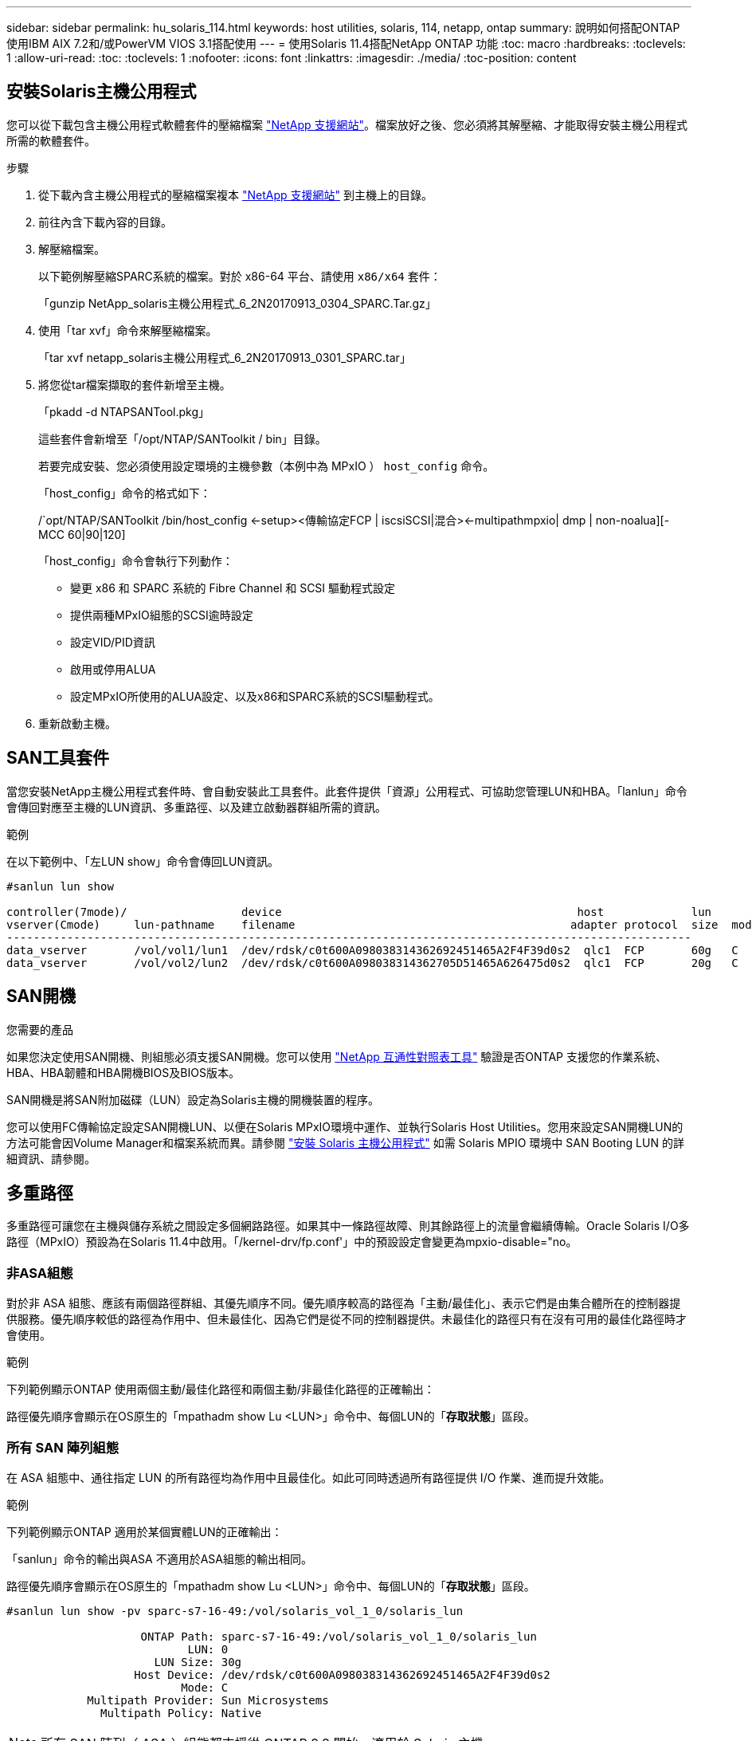 ---
sidebar: sidebar 
permalink: hu_solaris_114.html 
keywords: host utilities, solaris, 114, netapp, ontap 
summary: 說明如何搭配ONTAP 使用IBM AIX 7.2和/或PowerVM VIOS 3.1搭配使用 
---
= 使用Solaris 11.4搭配NetApp ONTAP 功能
:toc: macro
:hardbreaks:
:toclevels: 1
:allow-uri-read: 
:toc: 
:toclevels: 1
:nofooter: 
:icons: font
:linkattrs: 
:imagesdir: ./media/
:toc-position: content




== 安裝Solaris主機公用程式

您可以從下載包含主機公用程式軟體套件的壓縮檔案 link:https://mysupport.netapp.com/site/products/all/details/hostutilities/downloads-tab["NetApp 支援網站"^]。檔案放好之後、您必須將其解壓縮、才能取得安裝主機公用程式所需的軟體套件。

.步驟
. 從下載內含主機公用程式的壓縮檔案複本 link:https://mysupport.netapp.com/site/products/all/details/hostutilities/downloads-tab["NetApp 支援網站"^] 到主機上的目錄。
. 前往內含下載內容的目錄。
. 解壓縮檔案。
+
以下範例解壓縮SPARC系統的檔案。對於 x86-64 平台、請使用 `x86/x64` 套件：

+
「gunzip NetApp_solaris主機公用程式_6_2N20170913_0304_SPARC.Tar.gz」

. 使用「tar xvf」命令來解壓縮檔案。
+
「tar xvf netapp_solaris主機公用程式_6_2N20170913_0301_SPARC.tar」

. 將您從tar檔案擷取的套件新增至主機。
+
「pkadd -d NTAPSANTool.pkg」

+
這些套件會新增至「/opt/NTAP/SANToolkit / bin」目錄。

+
若要完成安裝、您必須使用設定環境的主機參數（本例中為 MPxIO ） `host_config` 命令。

+
「host_config」命令的格式如下：

+
/`opt/NTAP/SANToolkit /bin/host_config <-setup><傳輸協定FCP | iscsiSCSI|混合><-multipathmpxio| dmp | non-noalua][-MCC 60|90|120]

+
「host_config」命令會執行下列動作：

+
** 變更 x86 和 SPARC 系統的 Fibre Channel 和 SCSI 驅動程式設定
** 提供兩種MPxIO組態的SCSI逾時設定
** 設定VID/PID資訊
** 啟用或停用ALUA
** 設定MPxIO所使用的ALUA設定、以及x86和SPARC系統的SCSI驅動程式。


. 重新啟動主機。




== SAN工具套件

當您安裝NetApp主機公用程式套件時、會自動安裝此工具套件。此套件提供「資源」公用程式、可協助您管理LUN和HBA。「lanlun」命令會傳回對應至主機的LUN資訊、多重路徑、以及建立啟動器群組所需的資訊。

.範例
在以下範例中、「左LUN show」命令會傳回LUN資訊。

[listing]
----
#sanlun lun show

controller(7mode)/                 device                                            host             lun
vserver(Cmode)     lun-pathname    filename                                         adapter protocol  size  mode
------------------------------------------------------------------------------------------------------
data_vserver       /vol/vol1/lun1  /dev/rdsk/c0t600A098038314362692451465A2F4F39d0s2  qlc1  FCP       60g   C
data_vserver       /vol/vol2/lun2  /dev/rdsk/c0t600A098038314362705D51465A626475d0s2  qlc1  FCP       20g   C
----


== SAN開機

.您需要的產品
如果您決定使用SAN開機、則組態必須支援SAN開機。您可以使用 link:https://mysupport.netapp.com/matrix/imt.jsp?components=71102;&solution=1&isHWU&src=IMT["NetApp 互通性對照表工具"^] 驗證是否ONTAP 支援您的作業系統、HBA、HBA韌體和HBA開機BIOS及BIOS版本。

SAN開機是將SAN附加磁碟（LUN）設定為Solaris主機的開機裝置的程序。

您可以使用FC傳輸協定設定SAN開機LUN、以便在Solaris MPxIO環境中運作、並執行Solaris Host Utilities。您用來設定SAN開機LUN的方法可能會因Volume Manager和檔案系統而異。請參閱 https://docs.netapp.com/us-en/ontap-sanhost/hu_solaris_62.html["安裝 Solaris 主機公用程式"] 如需 Solaris MPIO 環境中 SAN Booting LUN 的詳細資訊、請參閱。



== 多重路徑

多重路徑可讓您在主機與儲存系統之間設定多個網路路徑。如果其中一條路徑故障、則其餘路徑上的流量會繼續傳輸。Oracle Solaris I/O多路徑（MPxIO）預設為在Solaris 11.4中啟用。「/kernel-drv/fp.conf'」中的預設設定會變更為mpxio-disable="no。



=== 非ASA組態

對於非 ASA 組態、應該有兩個路徑群組、其優先順序不同。優先順序較高的路徑為「主動/最佳化」、表示它們是由集合體所在的控制器提供服務。優先順序較低的路徑為作用中、但未最佳化、因為它們是從不同的控制器提供。未最佳化的路徑只有在沒有可用的最佳化路徑時才會使用。

.範例
下列範例顯示ONTAP 使用兩個主動/最佳化路徑和兩個主動/非最佳化路徑的正確輸出：

路徑優先順序會顯示在OS原生的「mpathadm show Lu <LUN>」命令中、每個LUN的「*存取狀態*」區段。



=== 所有 SAN 陣列組態

在 ASA 組態中、通往指定 LUN 的所有路徑均為作用中且最佳化。如此可同時透過所有路徑提供 I/O 作業、進而提升效能。

.範例
下列範例顯示ONTAP 適用於某個實體LUN的正確輸出：

「sanlun」命令的輸出與ASA 不適用於ASA組態的輸出相同。

路徑優先順序會顯示在OS原生的「mpathadm show Lu <LUN>」命令中、每個LUN的「*存取狀態*」區段。

[listing]
----
#sanlun lun show -pv sparc-s7-16-49:/vol/solaris_vol_1_0/solaris_lun

                    ONTAP Path: sparc-s7-16-49:/vol/solaris_vol_1_0/solaris_lun
                           LUN: 0
                      LUN Size: 30g
                   Host Device: /dev/rdsk/c0t600A098038314362692451465A2F4F39d0s2
                          Mode: C
            Multipath Provider: Sun Microsystems
              Multipath Policy: Native
----

NOTE: 所有 SAN 陣列（ ASA ）組態都支援從 ONTAP 9.8 開始、適用於 Solaris 主機。



== 建議設定

以下是建議使用NetApp ONTAP 支援LUN的Solaris 11.4 SPARC和x86_64參數設定。這些參數值由Host Utilities設定。如需Solaris 11.4系統的其他設定、請參閱Oracle DOC ID：2595926.1

[cols="2*"]
|===
| 參數 | 價值 


| 節流最大值 | 8. 


| Not Ready重試次數 | 300 


| Busy_retries | 30 


| 重設重試次數 | 30 


| 節流最小值 | 2. 


| timeout_retries | 10. 


| 實體區塊大小 | 4096 
|===


=== 推薦MetroCluster 的設定

根據預設、如果通往LUN的所有路徑都遺失、則Solaris作業系統在20秒後將會失敗I/O。這是由所控制 `fcp_offline_delay` 參數。的預設值 `fcp_offline_delay` 適用於標準ONTAP 的叢集。不過、在 MetroCluster 組態中、的值是 `fcp_offline_delay` 必須增加至* 120 *、以確保I/O在作業期間不會提早逾時、包括非計畫性容錯移轉。如需預設設定的新增資訊和建議變更、請參閱知識庫文章 https://kb.netapp.com/onprem/ontap/metrocluster/Solaris_host_support_considerations_in_a_MetroCluster_configuration["Solaris主機支援MetroCluster 考量的功能"^]。



== Oracle Solaris虛擬化

* Solaris虛擬化選項包括Solaris邏輯網域（也稱為LDom或Oracle VM Server for SPARC）、Solaris動態網域、Solaris區域及Solaris Container。雖然這些技術是以不同的架構為基礎、但這些技術已被重新標記為「 Oracle 虛擬機器」。
* 在某些情況下、可同時使用多個選項、例如特定Solaris邏輯網域內的Solaris Container。
* NetApp通常支援使用這些虛擬化技術、其中Oracle支援整體組態、且任何直接存取LUN的分割區均列於上 link:https://mysupport.netapp.com/matrix/imt.jsp?components=95803;&solution=1&isHWU&src=IMT["NetApp 互通性對照表"^] 支援的組態。這包括根容器、LDOM IO網域、以及使用NPIV存取LUN的LDOM。
* 僅使用虛擬化儲存資源（例如vdsks）的分割區和（或）虛擬機器不需要特定資格、因為它們無法直接存取NetApp LUN。只有直接存取基礎LUN的分割區/虛擬機器（例如LDOM IO網域）才能在中找到 link:https://mysupport.netapp.com/matrix/imt.jsp?components=95803;&solution=1&isHWU&src=IMT["NetApp 互通性對照表"^]。




=== 虛擬化的建議設定

當LUN在LDOM內作為虛擬磁碟裝置使用時、LUN的來源會被虛擬化遮罩、而LDOM將無法正確偵測區塊大小。為了避免此問題、必須為 _Oracle Bug 15824910_ 和 A 修補 LDOM 作業系統 `vdc.conf` 必須建立檔案、將虛擬磁碟的區塊大小設為 4096 。如需詳細資訊、請參閱Oracle Doc 2157669.1。

若要驗證修補程式、請執行下列步驟：

.步驟
. 建立zPool。
. 對zpool執行「zdb -C」、確認* ashift*的值為12。
+
如果* ashift*值不是12、請確認安裝的修補程式正確無誤、然後重新檢查「VDC-.conf」的內容。

+
在* ashift*顯示值12之前、請勿繼續。




NOTE: 可在各種版本的Solaris上取得Oracle錯誤15824910的修補程式。如果需要協助來判斷最佳核心修補程式、請聯絡Oracle。



== SnapMirror營運不中斷的建議設定

為了驗證在SnapMirror營運不中斷（SM至BC）環境中發生非計畫性站台容錯移轉切換時、Solaris用戶端應用程式是否不中斷營運、您必須在Solaris 11.4主機上設定下列設定。此設定會覆寫容錯移轉模組 `f_tpgs` 防止執行偵測到衝突的程式碼路徑。


NOTE: 從ONTAP 版本號為0.9.1開始、SM-BC設定組態在Solaris 11.4主機中受到支援。

依照指示設定置換參數：

. 建立組態檔 `/etc/driver/drv/scsi_vhci.conf` 對於連接至主機的NetApp儲存類型、輸入內容類似下列項目：
+
[listing]
----
scsi-vhci-failover-override =
"NETAPP  LUN","f_tpgs"
----
. 使用 `devprop` 和 `mdb` 用於驗證置換參數是否已成功套用的命令：
+
「root@host-a:~# devprop -v -n /scsi_vhci-vhci-容 錯移轉-置換scsi-vhci-容 錯移轉= NetApp LUN + f_tpgs root@host-a:~#回應「* scsi_vhc_structip:print -x WWNDE_info dev_child |:mdb_print siv_print siv_print siv_devi資訊列印siv_dev_mdb_devi

+
[listing]
----
svl_lun_wwn = 0xa002a1c8960 "600a098038313477543f524539787938"
svl_fops_name = 0xa00298d69e0 "conf f_tpgs"
----



NOTE: 之後 `scsi-vhci-failover-override` 已套用、 `conf` 已新增至 `svl_fops_name` 。如需其他資訊及預設設定的建議變更、請參閱NetApp知識庫文章 https://kb.netapp.com/Advice_and_Troubleshooting/Data_Protection_and_Security/SnapMirror/Solaris_Host_support_recommended_settings_in_SnapMirror_Business_Continuity_(SM-BC)_configuration["Solaris主機支援SnapMirror營運不中斷（SMBC）組態中的建議設定"^]。



== 已知問題與限制

[cols="4*"]
|===
| NetApp錯誤ID | 標題 | 說明 | Oracle ID 


| 1362435 | Huk 6.2和solaris _11.4 FC驅動程式連結變更 | 遵循 Solaris 11.4 和 Huk 建議。FC驅動程式繫結會從SSD（4維）變更為SD（4維）。移動您在中的組態 `ssd.conf` 至 `sd.conf` 如 Oracle （文件編號 2595926.1 ）所述。新安裝的Solaris 11.4系統會有不同的行為、並從11.3版或更低版本升級。 | （文件ID 2595926.1） 


| 1366780 | x86架構上的Emulex 32G HBA在GB期間發生Solaris LIF問題 | 適用於x86_64平台上的Emulex韌體12.6.x版及更新版本 | SR 3-24746803021 


| 1368957 | Solaris 11.x `cfgadm -c configure` 端點對端點 Emulex 組態導致 I/O 錯誤 | 在Emulex端點對端點組態上執行「cfgadm -c configure」會導致I/O錯誤。此問題已在9.5P17、9.6P14、9.7P13和9.8P2中修正 | 不適用 


| 13456222 | 使用OS原生命令、在使用AA/pport的Solaris主機上回報異常路徑 | Solaris 11.4 with ASA 介紹不穩定的路徑報告問題 | 不適用 
|===